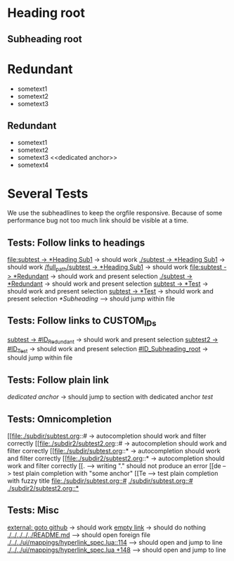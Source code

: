 * Heading root
** Subheading root
   :PROPERTIES:
   :CUSTOM_ID: ID_Subheading_root
   :END:
* Redundant
  - sometext1
  - sometext2
  - sometext3
** Redundant
   - sometext1
   - sometext2
   - sometext3 <<dedicated anchor>>
   - sometext4
* Several Tests
We use the subheadlines to keep the orgfile responsive. Because of some
performance bug not too much link should be visible at a time.
** Tests: Follow links to headings
 [[file:./subdir/subtest.org::*Heading Sub1][file:subtest -> *Heading Sub1]] -> should work
 [[./subdir/subtest.org::*Heading Sub1][./subtest -> *Heading Sub1]] -> should work
 [[/home/seflue/Nextcloud/Documents/test_org/subdir/subtest.org::*Heading Sub1][/full_path/subtest -> *Heading Sub1]] -> should work
 [[file:./subdir/subtest.org::*Redundant][file:subtest -> *Redundant]] -> should work and present selection
 [[file:./subdir/subtest.org::*Redundant][./subtest -> *Redundant]] -> should work and present selection
 [[file:./subdir2/subtest2.org::*Test][subtest -> *Test]] -> should work and present selection
 [[file:./subdir2/subtest2.org::*Test][subtest -> *Test]] -> should work and present selection
 [[*Subheading]] --> should jump within file
** Tests: Follow links to CUSTOM_IDs
 [[file:./subdir/subtest.org::#ID_Redundant][subtest -> #ID_Redundant]] -> should work and present selection
 [[file:./subdir2/subtest2.org::#ID_Test][subtest2 -> #ID_Test]] -> should work and present selection
 [[#ID_Subheading_root]] -> should jump within file
** Tests: Follow plain link
 [[dedicated anchor]] -> should jump to section with dedicated anchor
 [[test]]
** Tests: Omnicompletion
 [[file:./subdir/subtest.org::# -> autocompletion should work and filter correctly
 [[file:./subdir2/subtest2.org::# -> autocompletion should work and filter correctly
 [[file:./subdir/subtest.org::* -> autocompletion should work and filter correctly
 [[file:./subdir2/subtest2.org::* -> autocompletion should work and filter correctly
 [[. --> writing "." should not produce an error
 [[de  --> test plain completion with "some anchor"
 [[Te  --> test plain completion with fuzzy title
 [[file:./subdir/subtest.org::#]]
 [[./subdir/subtest.org::#]]
 [[./subdir2/subtest2.org::*]]
** Tests: Misc
 [[https://github.com/nvim-orgmode/orgmode#nvim-orgmode][external: goto github]] -> should work
 [[][empty link]] -> should do nothing
 [[./../../../../README.md]]      --> should open foreign file
 [[./../../ui/mappings/hyperlink_spec.lua::114]] --> should open and jump to line
 [[./../../ui/mappings/hyperlink_spec.lua +148]] --> should open and jump to line
